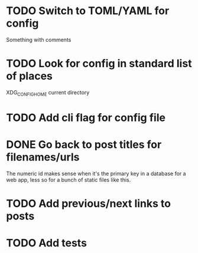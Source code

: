 * TODO Switch to TOML/YAML for config
Something with comments
* TODO Look for config in standard list of places
XDG_CONFIG_HOME
current directory
* TODO Add cli flag for config file
* DONE Go back to post titles for filenames/urls
The numeric id makes sense when it's the primary key in a database for a web app, less so for a bunch of static files like this.
* TODO Add previous/next links to posts
* TODO Add tests
